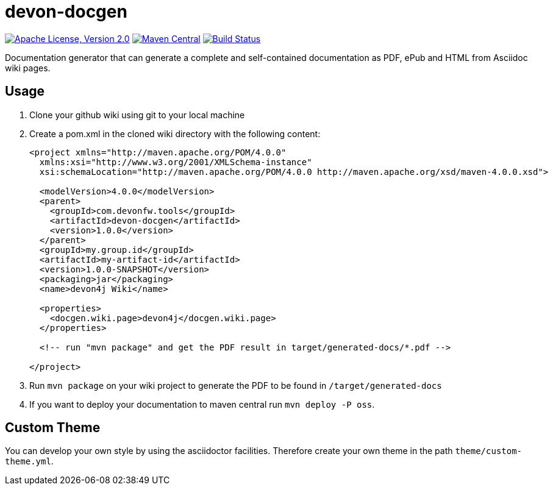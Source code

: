 = devon-docgen

image:https://img.shields.io/github/license/devonfw/devon-docgen.svg?label=License["Apache License, Version 2.0",link=https://github.com/devonfw/devon-docgen/blob/develop/LICENSE]
image:https://img.shields.io/maven-central/v/com.devonfw.java.modules/devon4j-basic.svg?label=Maven%20Central["Maven Central",link=https://search.maven.org/search?q=g:com.devonfw.java.modules]
image:https://travis-ci.org/devonfw/devon4j.svg?branch=develop["Build Status",link="https://travis-ci.org/devonfw/devon4j"]


Documentation generator that can generate a complete and self-contained documentation as PDF, ePub and HTML from Asciidoc wiki pages.

== Usage

1. Clone your github wiki using git to your local machine
2. Create a pom.xml in the cloned wiki directory with the following content:
+
```xml
<project xmlns="http://maven.apache.org/POM/4.0.0"
  xmlns:xsi="http://www.w3.org/2001/XMLSchema-instance" 
  xsi:schemaLocation="http://maven.apache.org/POM/4.0.0 http://maven.apache.org/xsd/maven-4.0.0.xsd">

  <modelVersion>4.0.0</modelVersion>
  <parent>
    <groupId>com.devonfw.tools</groupId>
    <artifactId>devon-docgen</artifactId>
    <version>1.0.0</version>
  </parent>
  <groupId>my.group.id</groupId>
  <artifactId>my-artifact-id</artifactId>
  <version>1.0.0-SNAPSHOT</version>
  <packaging>jar</packaging>
  <name>devon4j Wiki</name>

  <properties>
    <docgen.wiki.page>devon4j</docgen.wiki.page>
  </properties>

  <!-- run "mvn package" and get the PDF result in target/generated-docs/*.pdf -->
  
</project>
```
3. Run `mvn package` on your wiki project to generate the PDF to be found in `/target/generated-docs`
4. If you want to deploy your documentation to maven central run `mvn deploy -P oss`.

== Custom Theme

You can develop your own style by using the asciidoctor facilities. Therefore create your own theme in the path `theme/custom-theme.yml`.